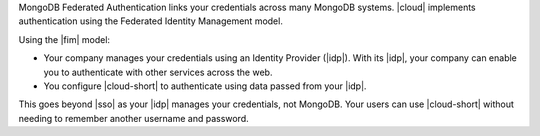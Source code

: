 MongoDB Federated Authentication links your credentials across many
MongoDB systems. |cloud| implements authentication using the
Federated Identity Management model.

Using the |fim| model:

- Your company manages your credentials using an Identity Provider
  (|idp|). With its |idp|, your company can enable you to authenticate
  with other services across the web.

- You configure |cloud-short| to authenticate using data passed from
  your |idp|.

This goes beyond |sso| as your |idp| manages your credentials, not
MongoDB. Your users can use |cloud-short| without needing to remember
another username and password.
